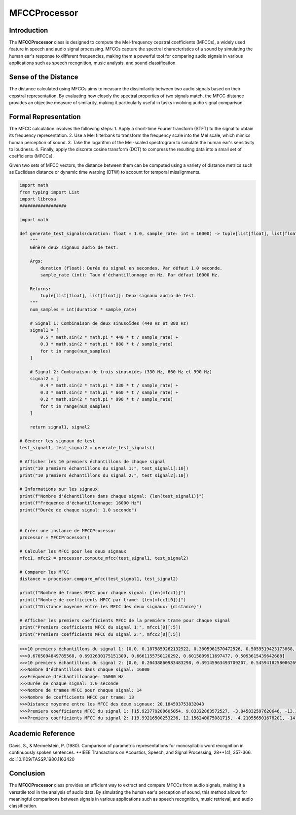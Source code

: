 MFCCProcessor
=============

Introduction
------------
The **MFCCProcessor** class is designed to compute the Mel-frequency cepstral coefficients (MFCCs), a widely used feature in speech and audio signal processing. MFCCs capture the spectral characteristics of a sound by simulating the human ear's response to different frequencies, making them a powerful tool for comparing audio signals in various applications such as speech recognition, music analysis, and sound classification.

Sense of the Distance
---------------------
The distance calculated using MFCCs aims to measure the dissimilarity between two audio signals based on their cepstral representation. By evaluating how closely the spectral properties of two signals match, the MFCC distance provides an objective measure of similarity, making it particularly useful in tasks involving audio signal comparison.

Formal Representation
----------------------
The MFCC calculation involves the following steps:
1. Apply a short-time Fourier transform (STFT) to the signal to obtain its frequency representation.
2. Use a Mel filterbank to transform the frequency scale into the Mel scale, which mimics human perception of sound.
3. Take the logarithm of the Mel-scaled spectrogram to simulate the human ear's sensitivity to loudness.
4. Finally, apply the discrete cosine transform (DCT) to compress the resulting data into a small set of coefficients (MFCCs).

Given two sets of MFCC vectors, the distance between them can be computed using a variety of distance metrics such as Euclidean distance or dynamic time warping (DTW) to account for temporal misalignments.

.. code-block:: python

  import math
  from typing import List
  import librosa
  ##################

  import math

  def generate_test_signals(duration: float = 1.0, sample_rate: int = 16000) -> tuple[list[float], list[float]]:
      """
      Génère deux signaux audio de test.

      Args:
          duration (float): Durée du signal en secondes. Par défaut 1.0 seconde.
          sample_rate (int): Taux d'échantillonnage en Hz. Par défaut 16000 Hz.

      Returns:
          tuple[list[float], list[float]]: Deux signaux audio de test.
      """
      num_samples = int(duration * sample_rate)

      # Signal 1: Combinaison de deux sinusoïdes (440 Hz et 880 Hz)
      signal1 = [
          0.5 * math.sin(2 * math.pi * 440 * t / sample_rate) +
          0.3 * math.sin(2 * math.pi * 880 * t / sample_rate)
          for t in range(num_samples)
      ]

      # Signal 2: Combinaison de trois sinusoïdes (330 Hz, 660 Hz et 990 Hz)
      signal2 = [
          0.4 * math.sin(2 * math.pi * 330 * t / sample_rate) +
          0.3 * math.sin(2 * math.pi * 660 * t / sample_rate) +
          0.2 * math.sin(2 * math.pi * 990 * t / sample_rate)
          for t in range(num_samples)
      ]

      return signal1, signal2

  # Générer les signaux de test
  test_signal1, test_signal2 = generate_test_signals()

  # Afficher les 10 premiers échantillons de chaque signal
  print("10 premiers échantillons du signal 1:", test_signal1[:10])
  print("10 premiers échantillons du signal 2:", test_signal2[:10])

  # Informations sur les signaux
  print(f"Nombre d'échantillons dans chaque signal: {len(test_signal1)}")
  print(f"Fréquence d'échantillonnage: 16000 Hz")
  print(f"Durée de chaque signal: 1.0 seconde")


  # Créer une instance de MFCCProcessor
  processor = MFCCProcessor()

  # Calculer les MFCC pour les deux signaux
  mfcc1, mfcc2 = processor.compute_mfcc(test_signal1, test_signal2)

  # Comparer les MFCC
  distance = processor.compare_mfcc(test_signal1, test_signal2)

  print(f"Nombre de trames MFCC pour chaque signal: {len(mfcc1)}")
  print(f"Nombre de coefficients MFCC par trame: {len(mfcc1[0])}")
  print(f"Distance moyenne entre les MFCC des deux signaux: {distance}")

  # Afficher les premiers coefficients MFCC de la première trame pour chaque signal
  print("Premiers coefficients MFCC du signal 1:", mfcc1[0][:5])
  print("Premiers coefficients MFCC du signal 2:", mfcc2[0][:5])

.. code-block:: bash

  >>>10 premiers échantillons du signal 1: [0.0, 0.1875859262132922, 0.3605961570472526, 0.5059519423173868, 0.6133981700929515,   
  >>>0.6765094849785568, 0.6932630175151309, 0.6661155750120292, 0.6015809911697477, 0.5093615439642688]
  >>>10 premiers échantillons du signal 2: [0.0, 0.20438860983483298, 0.39145963493709207, 0.5459418258086269, 0.6563814019704781, 0.7164019346692834, 0.7252895158905303, 0.687835184778397, 0.6134709666303622, 0.5148340607737458]
  >>>Nombre d'échantillons dans chaque signal: 16000
  >>>Fréquence d'échantillonnage: 16000 Hz
  >>>Durée de chaque signal: 1.0 seconde
  >>>Nombre de trames MFCC pour chaque signal: 14
  >>>Nombre de coefficients MFCC par trame: 13
  >>>Distance moyenne entre les MFCC des deux signaux: 20.184593753832043
  >>>Premiers coefficients MFCC du signal 1: [15.923779200605054, 9.83322863572527, -3.845832597620646, -13.142400019412856, -11.848251033422947]
  >>>Premiers coefficients MFCC du signal 2: [19.99216500253236, 12.156240075081715, -4.210556501678201, -14.207220023885315, -11.081603255491393]

Academic Reference
------------------
Davis, S., & Mermelstein, P. (1980). Comparison of parametric representations for monosyllabic word recognition in continuously spoken sentences. **IEEE Transactions on Acoustics, Speech, and Signal Processing, 28**(4), 357-366. doi:10.1109/TASSP.1980.1163420

Conclusion
----------
The **MFCCProcessor** class provides an efficient way to extract and compare MFCCs from audio signals, making it a versatile tool in the analysis of audio data. By simulating the human ear's perception of sound, this method allows for meaningful comparisons between signals in various applications such as speech recognition, music retrieval, and audio classification.
